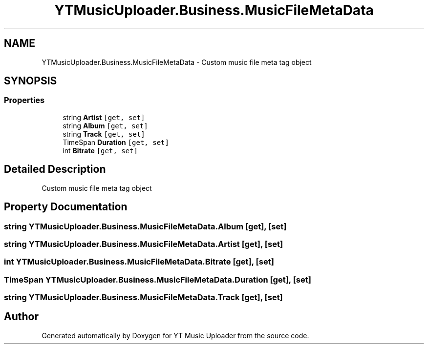 .TH "YTMusicUploader.Business.MusicFileMetaData" 3 "Tue Aug 25 2020" "YT Music Uploader" \" -*- nroff -*-
.ad l
.nh
.SH NAME
YTMusicUploader.Business.MusicFileMetaData \- Custom music file meta tag object  

.SH SYNOPSIS
.br
.PP
.SS "Properties"

.in +1c
.ti -1c
.RI "string \fBArtist\fP\fC [get, set]\fP"
.br
.ti -1c
.RI "string \fBAlbum\fP\fC [get, set]\fP"
.br
.ti -1c
.RI "string \fBTrack\fP\fC [get, set]\fP"
.br
.ti -1c
.RI "TimeSpan \fBDuration\fP\fC [get, set]\fP"
.br
.ti -1c
.RI "int \fBBitrate\fP\fC [get, set]\fP"
.br
.in -1c
.SH "Detailed Description"
.PP 
Custom music file meta tag object 


.SH "Property Documentation"
.PP 
.SS "string YTMusicUploader\&.Business\&.MusicFileMetaData\&.Album\fC [get]\fP, \fC [set]\fP"

.SS "string YTMusicUploader\&.Business\&.MusicFileMetaData\&.Artist\fC [get]\fP, \fC [set]\fP"

.SS "int YTMusicUploader\&.Business\&.MusicFileMetaData\&.Bitrate\fC [get]\fP, \fC [set]\fP"

.SS "TimeSpan YTMusicUploader\&.Business\&.MusicFileMetaData\&.Duration\fC [get]\fP, \fC [set]\fP"

.SS "string YTMusicUploader\&.Business\&.MusicFileMetaData\&.Track\fC [get]\fP, \fC [set]\fP"


.SH "Author"
.PP 
Generated automatically by Doxygen for YT Music Uploader from the source code\&.

